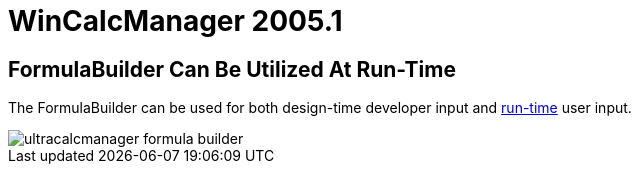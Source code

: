 ﻿////

|metadata|
{
    "name": "wincalcmanager-whats-new-2005-1",
    "controlName": [],
    "tags": [],
    "guid": "{9FF916ED-51DD-4481-BD1D-CB64B010F745}",  
    "buildFlags": [],
    "createdOn": "0001-01-01T00:00:00Z"
}
|metadata|
////

= WinCalcManager 2005.1

== FormulaBuilder Can Be Utilized At Run-Time

The FormulaBuilder can be used for both design-time developer input and link:wincalcmanager-using-formulabuilder-at-run-time.html[run-time] user input.

image::images/Whats_New_UltraWinCalcManager_2005_1_01.gif[ultracalcmanager formula builder]